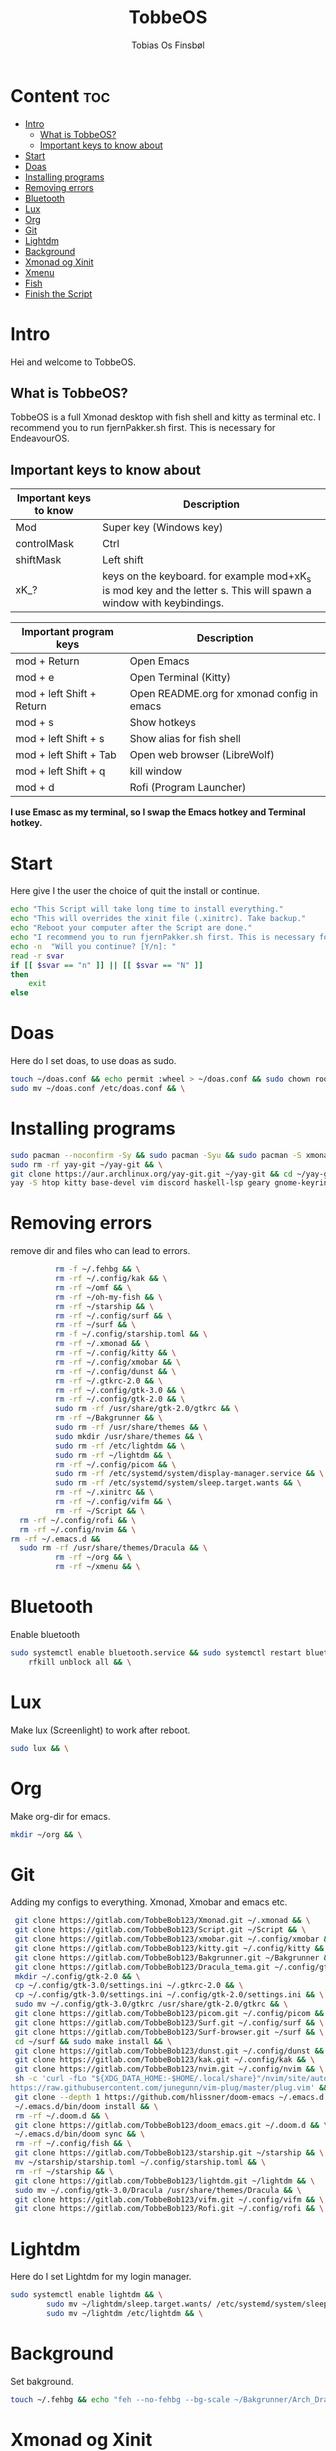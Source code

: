 #+title: TobbeOS
#+AUTHOR: Tobias Os Finsbøl
#+PROPERTY: header-args :tangle TobbeOS.sh

* Content :toc:
- [[#intro][Intro]]
  - [[#what-is-tobbeos][What is TobbeOS?]]
  - [[#important-keys-to-know-about][Important keys to know about]]
- [[#start][Start]]
- [[#doas][Doas]]
- [[#installing-programs][Installing programs]]
- [[#removing-errors][Removing errors]]
- [[#bluetooth][Bluetooth]]
- [[#lux][Lux]]
- [[#org][Org]]
- [[#git][Git]]
- [[#lightdm][Lightdm]]
- [[#background][Background]]
- [[#xmonad-og-xinit][Xmonad og Xinit]]
- [[#xmenu][Xmenu]]
- [[#fish][Fish]]
- [[#finish-the-script][Finish the Script]]

* Intro
[[https://gitlab.com/TobbeBob123/tobbeos/-/raw/master/TobbeOSPNG/TobbeOS_Screenshot.png]]
Hei and welcome to TobbeOS.

** What is TobbeOS?
TobbeOS is a full Xmonad desktop with fish shell and kitty as terminal etc.
I recommend you to run fjernPakker.sh first. This is necessary for EndeavourOS. 

** Important keys to know about
| Important keys to know | Description                                                                                                        |
|------------------------+--------------------------------------------------------------------------------------------------------------------|
| Mod                    | Super key (Windows key)                                                                                            |
| controlMask            | Ctrl                                                                                                               |
| shiftMask              | Left shift                                                                                                         |
| xK_?                   | keys on the keyboard. for example mod+xK_s is mod key and the letter s. This will spawn a window with keybindings. |
|------------------------+--------------------------------------------------------------------------------------------------------------------|

| Important program keys    | Description                                |
|---------------------------+--------------------------------------------|
| mod + Return              | Open Emacs                                 |
| mod + e                   | Open Terminal (Kitty)                      |
| mod + left Shift + Return | Open README.org for xmonad config in emacs |
| mod + s                   | Show hotkeys                               |
| mod + left Shift + s      | Show alias for fish shell                  |
| mod + left Shift + Tab    | Open web browser (LibreWolf)               |
| mod + left Shift + q      | kill window                                |
| mod + d                   | Rofi (Program Launcher)                    |

*I use Emasc as my terminal, so I swap the Emacs hotkey and Terminal hotkey.*

* Start
Here give I the user the choice of quit the install or continue.
#+begin_src sh
echo "This Script will take long time to install everything."
echo "This will overrides the xinit file (.xinitrc). Take backup."
echo "Reboot your computer after the Script are done."
echo "I recommend you to run fjernPakker.sh first. This is necessary for EndeavourOS."
echo -n  "Will you continue? [Y/n]: "
read -r svar
if [[ $svar == "n" ]] || [[ $svar == "N" ]]
then
    exit
else
#+end_src

#+RESULTS:

* Doas
Here do I set doas, to use doas as sudo.
#+begin_src sh 
    touch ~/doas.conf && echo permit :wheel > ~/doas.conf && sudo chown root:root ~/doas.conf && \
    sudo mv ~/doas.conf /etc/doas.conf && \
#+end_src

* Installing programs
#+begin_src sh 
    sudo pacman --noconfirm -Sy && sudo pacman -Syu && sudo pacman -S xmonad xmonad-contrib xmobar kakoune xorg xorg-xinit fish starship lib32-mesa && \
    sudo rm -rf yay-git ~/yay-git && \
    git clone https://aur.archlinux.org/yay-git.git ~/yay-git && cd ~/yay-git && makepkg -si && \
    yay -S htop kitty base-devel vim discord haskell-lsp geary gnome-keyring blueman beamerpresenter-git texlive-latexextra bat ispell aspell aspell-en aspell-nb mailspring hunspell rofi ttf-font-awesome-4 noto-fonts-emoji xdotool dracula-gtk-theme dracula-icons-git vifm network-manager-applet paru-bin adobe-source-code-pro-fonts pacman-contrib doas xautolock nodejs-lts-fermium lxsession dmenu exa lux-git trayer yad git jre-openjdk lightdm lightdm-gtk-greeter light-locker zip feh scrot dunst pavucontrol nm-connection-editor neovim libreoffice librewolf-bin signal-desktop pulseaudio pulseaudio-bluetooth picom pcmanfm emacs ripgrep lxappearance qt5ct dracula-cursors-git && \
#+end_src

* Removing errors
remove dir and files who can lead to errors. 
#+begin_src sh
                 rm -f ~/.fehbg && \
                 rm -rf ~/.config/kak && \
                 rm -rf ~/omf && \
                 rm -rf ~/oh-my-fish && \
                 rm -rf ~/starship && \
                 rm -rf ~/.config/surf && \
                 rm -rf ~/surf && \
                 rm -f ~/.config/starship.toml && \
                 rm -rf ~/.xmonad && \
                 rm -rf ~/.config/kitty && \
                 rm -rf ~/.config/xmobar && \
                 rm -rf ~/.config/dunst && \
                 rm -rf ~/.gtkrc-2.0 && \
                 rm -rf ~/.config/gtk-3.0 && \
                 rm -rf ~/.config/gtk-2.0 && \
                 sudo rm -rf /usr/share/gtk-2.0/gtkrc && \
                 rm -rf ~/Bakgrunner && \
                 sudo rm -rf /usr/share/themes && \
                 sudo mkdir /usr/share/themes && \
                 sudo rm -rf /etc/lightdm && \
                 sudo rm -rf ~/lightdm && \
                 rm -rf ~/.config/picom && \
                 sudo rm -rf /etc/systemd/system/display-manager.service && \
                 sudo rm -rf /etc/systemd/system/sleep.target.wants && \
                 rm -rf ~/.xinitrc && \
                 rm -rf ~/.config/vifm && \
                 rm -rf ~/Script && \
		 rm -rf ~/.config/rofi && \
		 rm -rf ~/.config/nvim && \
       rm -rf ~/.emacs.d &&
		 sudo rm -rf /usr/share/themes/Dracula && \
                 rm -rf ~/org && \
                 rm -rf ~/xmenu && \
#+end_src

* Bluetooth
Enable bluetooth
#+begin_src sh
sudo systemctl enable bluetooth.service && sudo systemctl restart bluetooth.service && \
    rfkill unblock all && \
#+end_src

* Lux
Make lux (Screenlight) to work after reboot.
#+begin_src sh
sudo lux && \
#+end_src

* Org
Make org-dir for emacs. 
#+begin_src sh
mkdir ~/org && \
#+end_src

* Git
Adding my configs to everything. Xmonad, Xmobar and emacs etc.
#+begin_src sh
                 git clone https://gitlab.com/TobbeBob123/Xmonad.git ~/.xmonad && \
                 git clone https://gitlab.com/TobbeBob123/Script.git ~/Script && \
                 git clone https://gitlab.com/TobbeBob123/xmobar.git ~/.config/xmobar && \
                 git clone https://gitlab.com/TobbeBob123/kitty.git ~/.config/kitty && \
                 git clone https://gitlab.com/TobbeBob123/Bakgrunner.git ~/Bakgrunner && \
                 git clone https://gitlab.com/TobbeBob123/Dracula_tema.git ~/.config/gtk-3.0 && \
                 mkdir ~/.config/gtk-2.0 && \
                 cp ~/.config/gtk-3.0/settings.ini ~/.gtkrc-2.0 && \
                 cp ~/.config/gtk-3.0/settings.ini ~/.config/gtk-2.0/settings.ini && \
                 sudo mv ~/.config/gtk-3.0/gtkrc /usr/share/gtk-2.0/gtkrc && \
                 git clone https://gitlab.com/TobbeBob123/picom.git ~/.config/picom && \
                 git clone https://gitlab.com/TobbeBob123/Surf.git ~/.config/surf && \
                 git clone https://gitlab.com/TobbeBob123/Surf-browser.git ~/surf && \
                 cd ~/surf && sudo make install && \
                 git clone https://gitlab.com/TobbeBob123/dunst.git ~/.config/dunst && \
                 git clone https://gitlab.com/TobbeBob123/kak.git ~/.config/kak && \
                 git clone https://gitlab.com/TobbeBob123/nvim.git ~/.config/nvim && \
                 sh -c 'curl -fLo "${XDG_DATA_HOME:-$HOME/.local/share}"/nvim/site/autoload/plug.vim --create-dirs \
                https://raw.githubusercontent.com/junegunn/vim-plug/master/plug.vim' && \
                 git clone --depth 1 https://github.com/hlissner/doom-emacs ~/.emacs.d && \
                 ~/.emacs.d/bin/doom install && \
                 rm -rf ~/.doom.d && \
                 git clone https://gitlab.com/TobbeBob123/doom_emacs.git ~/.doom.d && \
                 ~/.emacs.d/bin/doom sync && \
                 rm -rf ~/.config/fish && \
                 git clone https://gitlab.com/TobbeBob123/starship.git ~/starship && \
                 mv ~/starship/starship.toml ~/.config/starship.toml && \
                 rm -rf ~/starship && \
                 git clone https://gitlab.com/TobbeBob123/lightdm.git ~/lightdm && \
                 sudo mv ~/.config/gtk-3.0/Dracula /usr/share/themes/Dracula && \
                 git clone https://gitlab.com/TobbeBob123/vifm.git ~/.config/vifm && \
                 git clone https://gitlab.com/TobbeBob123/Rofi.git ~/.config/rofi && \
#+end_src

* Lightdm
Here do I set Lightdm for my login manager.
#+begin_src sh 
		 sudo systemctl enable lightdm && \
                 sudo mv ~/lightdm/sleep.target.wants/ /etc/systemd/system/sleep.target.wants/ && \
                 sudo mv ~/lightdm /etc/lightdm && \
#+end_src

* Background
Set bakground.
#+begin_src sh
                 touch ~/.fehbg && echo "feh --no-fehbg --bg-scale ~/Bakgrunner/Arch_Dracula.png" > ~/.fehbg && \
#+end_src

* Xmonad og Xinit
#+begin_src sh
                 touch ~/.xinitrc && echo exec xmonad > ~/.xinitrc && \
                 xmonad --recompile && \
#+end_src

* Xmenu
set config xmenu and build it from source
#+begin_src sh
git clone https://gitlab.com/TobbeBob123/xmenu.git ~/xmenu && \
cd ~/xmenu && \
sudo make install && \
#+end_src

* Fish
Set Oh-my-fish
#+begin_src sh
                 git clone https://gitlab.com/TobbeBob123/Fish.git ~/.config/fish && \
                 chsh -s /usr/bin/fish && \
                 curl https://raw.githubusercontent.com/oh-my-fish/oh-my-fish/master/bin/install | fish
#+end_src

* Finish the Script
Finished up if statement.
#+begin_src sh 
fi
#+end_src
